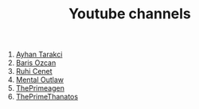 :PROPERTIES:
:id: b2759764-9625-476e-a663-c8f6924209b4
:END:
#+TITLE: Youtube channels
#+STARTUP: overview
#+CREATED: [2021-06-12 Cts]
#+LAST_MODIFIED: [2021-06-12 Cts 20:08]

1. [[https://www.youtube.com/watch?v=DcqqchtdjGQ][Ayhan Tarakci]]
2. [[https://www.youtube.com/user/b31416][Baris Ozcan]]
3. [[https://www.youtube.com/user/MrRuhicenet][Ruhi Cenet]]
4. [[https://www.youtube.com/user/MentalOutlawStudios][Mental Outlaw]]
5. [[https://www.youtube.com/channel/UC8ENHE5xdFSwx71u3fDH5Xw][ThePrimeagen]]
6. [[https://www.youtube.com/channel/UCmYTgpKxd-QOJCPDrmaXuqQ][ThePrimeThanatos]]
